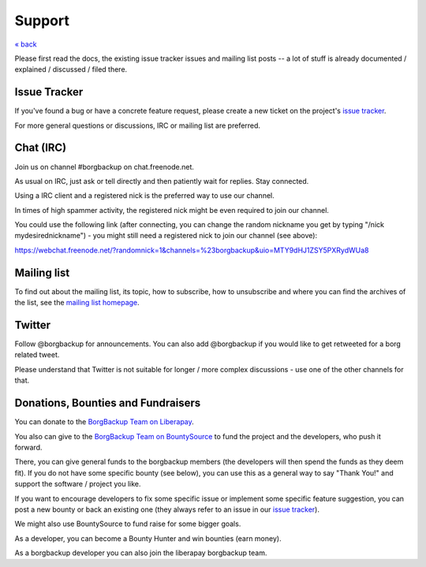 Support
=======

`« back </>`_

Please first read the docs, the existing issue tracker issues and mailing
list posts -- a lot of stuff is already documented / explained / discussed /
filed there.

.. _issue_tracker:

Issue Tracker
-------------

If you've found a bug or have a concrete feature request, please create a new
ticket on the project's `issue tracker
<https://www.github.com/borgbackup/borg/issues>`_.

For more general questions or discussions, IRC or mailing list are preferred.

.. _chat_irc:

Chat (IRC)
----------

Join us on channel #borgbackup on chat.freenode.net.

As usual on IRC, just ask or tell directly and then patiently wait for replies.
Stay connected.

Using a IRC client and a registered nick is the preferred way to use our channel.

In times of high spammer activity, the registered nick might be even required to
join our channel.

You could use the following link (after connecting, you can change the random
nickname you get by typing "/nick mydesirednickname") - you might still need a
registered nick to join our channel (see above):

https://webchat.freenode.net/?randomnick=1&channels=%23borgbackup&uio=MTY9dHJ1ZSY5PXRydWUa8

.. _mailing_list:

Mailing list
------------

To find out about the mailing list, its topic, how to subscribe, how to
unsubscribe and where you can find the archives of the list, see the
`mailing list homepage
<https://mail.python.org/mailman/listinfo/borgbackup>`_.

.. _twitter:

Twitter
-------

Follow @borgbackup for announcements. You can also add @borgbackup if you
would like to get retweeted for a borg related tweet.

Please understand that Twitter is not suitable for longer / more complex
discussions - use one of the other channels for that.

.. _bounties_and_fundraisers:
.. _funding:

Donations, Bounties and Fundraisers
-----------------------------------

You can donate to the `BorgBackup Team on Liberapay <https://liberapay.com/borgbackup/donate>`_.

You also can give to the `BorgBackup Team on BountySource <https://www.bountysource.com/teams/borgbackup>`_
to fund the project and the developers, who push it forward.

There, you can give general funds to the borgbackup members (the developers will
then spend the funds as they deem fit). If you do not have some specific bounty
(see below), you can use this as a general way to say "Thank You!" and support
the software / project you like.

If you want to encourage developers to fix some specific issue or implement some
specific feature suggestion, you can post a new bounty or back an existing one
(they always refer to an issue in our `issue tracker`_).

We might also use BountySource to fund raise for some bigger goals.

As a developer, you can become a Bounty Hunter and win bounties (earn money).

As a borgbackup developer you can also join the liberapay borgbackup team.
